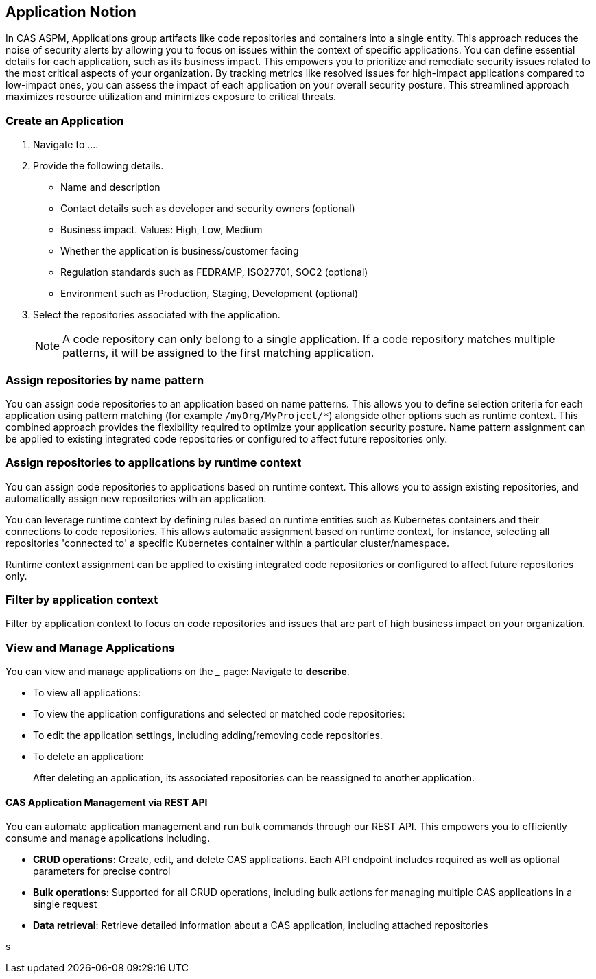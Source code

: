 == Application Notion

In CAS ASPM, Applications group artifacts like code repositories and containers into a single entity. This approach reduces the noise of security alerts by allowing you to focus on issues within the context of specific applications. You can define essential details for each application, such as its business impact. This empowers you to prioritize and remediate security issues related to the most critical aspects of your organization. By tracking metrics like resolved issues for high-impact applications compared to low-impact ones, you can assess the impact of each application on your overall security posture. This streamlined approach maximizes resource utilization and minimizes exposure to critical threats.

[.tasks]

=== Create an Application

[.procedure]

. Navigate to ....

. Provide the following details.
+
* Name and description
* Contact details such as developer and security owners (optional)
* Business impact. Values: High, Low, Medium
* Whether the application is business/customer facing
* Regulation standards such as FEDRAMP, ISO27701, SOC2 (optional)
* Environment such as Production, Staging, Development (optional)

. Select the repositories associated with the application. 
+
NOTE: A code repository can only belong to a single application. If a code repository matches multiple patterns, it will be assigned to the first matching application.

// TODO: Describe the step including integrating below - perhaps as a link - depending on the UI

=== Assign repositories by name pattern

You can assign code repositories to an application based on name patterns. This allows you to define selection criteria for each application using pattern matching (for example `/myOrg/MyProject/*`) alongside other options such as runtime context. This combined approach provides the flexibility required to optimize your application security posture. Name pattern assignment can be applied to existing integrated code repositories or configured to affect future repositories only.

=== Assign repositories to applications by runtime context

You can assign code repositories to applications based on runtime context. This allows you to assign existing repositories, and automatically assign new repositories with an application.

You can leverage runtime context by defining rules based on runtime entities such as Kubernetes containers and their connections to code repositories. This allows automatic assignment based on runtime context, for instance, selecting all repositories 'connected to' a specific Kubernetes container within a particular cluster/namespace.

Runtime context assignment can be applied to existing integrated code repositories or configured to affect future repositories only.

=== Filter by application context

Filter by application context to focus on code repositories and issues that are part of high business impact on your organization.




=== View and Manage Applications

You can view and manage applications on the *_____* page: Navigate to *describe*. 

* To view all applications:

* To view the application configurations and selected or matched code repositories:

* To edit the application settings, including adding/removing code repositories. 

* To delete an application:
+
After deleting an application, its associated repositories can be reassigned to another application.

==== CAS Application Management via REST API

You can automate application management and run bulk commands through our REST API. This empowers you to efficiently consume and manage applications including.

* *CRUD operations*: Create, edit, and delete CAS applications. Each API endpoint includes required as well as optional parameters for precise control
* *Bulk operations*: Supported for all CRUD operations, including bulk actions for managing multiple CAS applications in a single request
* *Data retrieval*: Retrieve detailed information about a CAS application, including attached repositories

s
